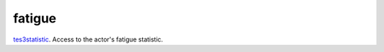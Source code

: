 fatigue
====================================================================================================

`tes3statistic`_. Access to the actor's fatigue statistic.

.. _`tes3statistic`: ../../../lua/type/tes3statistic.html

